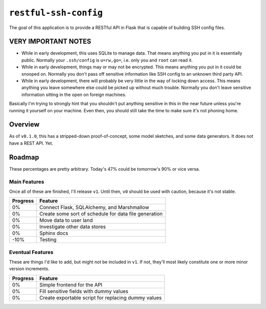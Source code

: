 ``restful-ssh-config``
~~~~~~~~~~~~~~~~~~~~~~

..
    image:: https://badge.fury.io/py/restful-ssh-config.svg
    :target: https://badge.fury.io/py/restful-ssh-config

..
    image:: https://travis-ci.org/wizardsoftheweb/restful-ssh-config.svg?branch=master
    :target: https://travis-ci.org/wizardsoftheweb/restful-ssh-config

..
    image:: https://coveralls.io/repos/github/wizardsoftheweb/restful-ssh-config/badge.svg?branch=master
    :target: https://coveralls.io/github/wizardsoftheweb/restful-ssh-config?branch=master

The goal of this application is to provide a RESTful API in Flask that is capable of building SSH config files.

**VERY IMPORTANT NOTES**
========================

* While in early development, this uses SQLite to manage data. That means anything you put in it is essentially public. Normally your ``.ssh/config`` is ``u=rw,go=``, i.e. only you and ``root`` can read it.
* While in early development, things may or may not be encrypted. This means anything you put in it could be snooped on. Normally you don't pass off sensitive information like SSH config to an unknown third party API.
* While in early development, there will probably be very little in the way of locking down access. This means anything you leave somewhere else could be picked up without much trouble. Normally you don't leave sensitive information sitting in the open on foreign machines.

Basically I'm trying to strongly hint that you shouldn't put anything sensitive in this in the near future unless you're running it yourself on your machine. Even then, you should still take the time to make sure it's not phoning home.

Overview
========

As of ``v0.1.0``, this has a stripped-down proof-of-concept, some model sketches, and some data generators. It does not have a REST API. Yet.

Roadmap
=======

These percentages are pretty arbitrary. Today's 47% could be tomorrow's 90% or vice versa.

Main Features
-------------

Once all of these are finished, I'll release ``v1``. Until then, ``v0`` should be used with caution, because it's not stable.

.. csv-table::
    :header: "Progress", "Feature"

    "0%", "Connect Flask, SQLAlchemy, and Marshmallow"
    "0%", "Create some sort of schedule for data file generation"
    "0%", "Move data to user land"
    "0%", "Investigate other data stores"
    "0%", "Sphinx docs"
    "-10%", "Testing"

Eventual Features
-----------------

These are things I'd like to add, but might not be included in ``v1``. If not, they'll most likely constitute one or more minor version increments.

.. csv-table::
    :header: "Progress", "Feature"

    "0%", "Simple frontend for the API"
    "0%", "Fill sensitive fields with dummy values"
    "0%", "Create exportable script for replacing dummy values"

